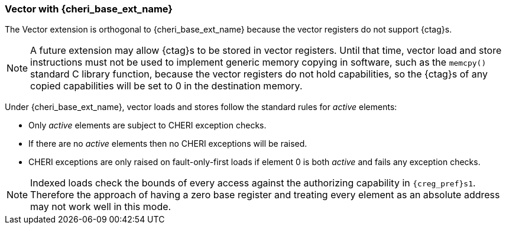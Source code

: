[#section_cheri_vector_integration]
=== Vector with {cheri_base_ext_name}

ifdef::cheri_standalone_spec[]
WARNING: This chapter should appear as a section in the vector chapter. Exact location TBD.
endif::[]

The Vector extension is orthogonal to {cheri_base_ext_name} because the vector registers do not support {ctag}s.

NOTE: A future extension may allow {ctag}s to be stored in vector registers.
  Until that time, vector load and store instructions must not be used to implement generic
  memory copying in software, such as the `memcpy()` standard C library function,
  because the vector registers do not hold capabilities, so the {ctag}s of any
  copied capabilities will be set to 0 in the destination memory.

Under {cheri_base_ext_name}, vector loads and stores follow the standard rules for _active_ elements:

* Only _active_ elements are subject to CHERI exception checks.
* If there are no _active_ elements then no CHERI exceptions will be raised.
* CHERI exceptions are only raised on fault-only-first loads if element 0 is both _active_ and fails any exception checks.

NOTE: Indexed loads check the bounds of every access against the authorizing capability in `{creg_pref}s1`.
 Therefore the approach of having a zero base register and treating every element as an absolute address may not work well in this mode.
